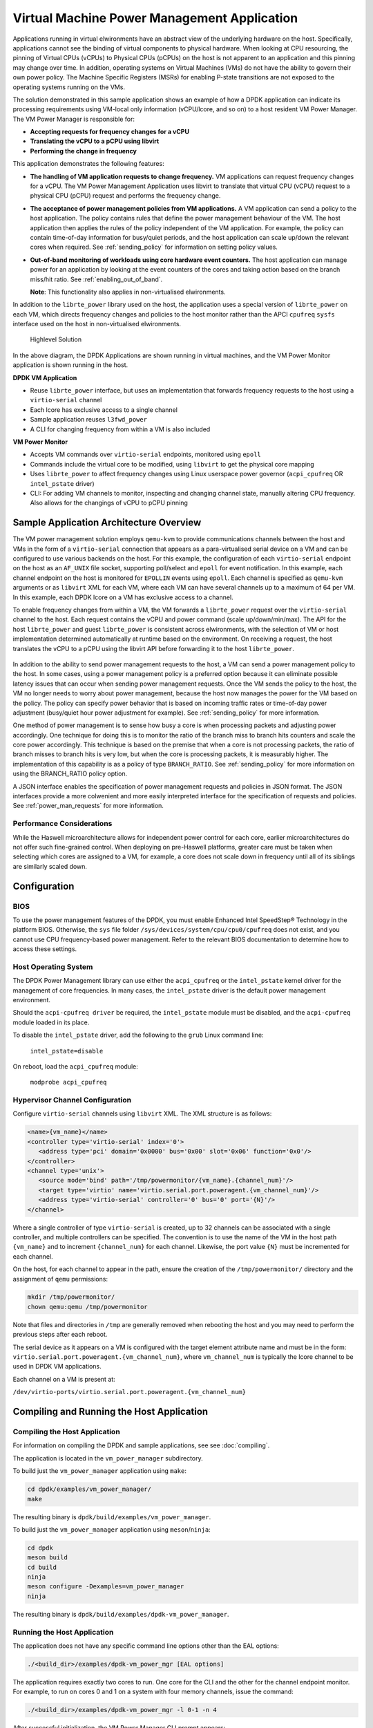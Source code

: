 ..  SPDX-License-Identifier: BSD-3-Clause
    Copyright(c) 2010-2014 Intel Corporation.

Virtual Machine Power Management Application
============================================

Applications running in virtual elwironments have an abstract view of
the underlying hardware on the host. Specifically, applications cannot
see the binding of virtual components to physical hardware. When looking
at CPU resourcing, the pinning of Virtual CPUs (vCPUs) to Physical CPUs
(pCPUs) on the host is not apparent to an application and this pinning
may change over time. In addition, operating systems on Virtual Machines
(VMs) do not have the ability to govern their own power policy. The
Machine Specific Registers (MSRs) for enabling P-state transitions are
not exposed to the operating systems running on the VMs.

The solution demonstrated in this sample application shows an example of
how a DPDK application can indicate its processing requirements using
VM-local only information (vCPU/lcore, and so on) to a host resident VM
Power Manager. The VM Power Manager is responsible for:

- **Accepting requests for frequency changes for a vCPU**
- **Translating the vCPU to a pCPU using libvirt**
- **Performing the change in frequency**

This application demonstrates the following features:

- **The handling of VM application requests to change frequency.**
  VM applications can request frequency changes for a vCPU. The VM
  Power Management Application uses libvirt to translate that
  virtual CPU (vCPU) request to a physical CPU (pCPU) request and
  performs the frequency change.

- **The acceptance of power management policies from VM applications.**
  A VM application can send a policy to the host application. The
  policy contains rules that define the power management behaviour
  of the VM. The host application then applies the rules of the
  policy independent of the VM application. For example, the
  policy can contain time-of-day information for busy/quiet
  periods, and the host application can scale up/down the relevant
  cores when required. See :ref:`sending_policy` for information on
  setting policy values.

- **Out-of-band monitoring of workloads using core hardware event counters.**
  The host application can manage power for an application by looking
  at the event counters of the cores and taking action based on the
  branch miss/hit ratio. See :ref:`enabling_out_of_band`.

  **Note**: This functionality also applies in non-virtualised elwironments.

In addition to the ``librte_power`` library used on the host, the
application uses a special version of ``librte_power`` on each VM, which
directs frequency changes and policies to the host monitor rather than
the APCI ``cpufreq`` ``sysfs`` interface used on the host in non-virtualised
elwironments.

.. _figure_vm_power_mgr_highlevel:

.. figure:: img/vm_power_mgr_highlevel.*

   Highlevel Solution

In the above diagram, the DPDK Applications are shown running in
virtual machines, and the VM Power Monitor application is shown running
in the host.

**DPDK VM Application**

- Reuse ``librte_power`` interface, but uses an implementation that
  forwards frequency requests to the host using a ``virtio-serial`` channel
- Each lcore has exclusive access to a single channel
- Sample application reuses ``l3fwd_power``
- A CLI for changing frequency from within a VM is also included

**VM Power Monitor**

- Accepts VM commands over ``virtio-serial`` endpoints, monitored
  using ``epoll``
- Commands include the virtual core to be modified, using ``libvirt`` to get
  the physical core mapping
- Uses ``librte_power`` to affect frequency changes using Linux userspace
  power governor (``acpi_cpufreq`` OR ``intel_pstate`` driver)
- CLI: For adding VM channels to monitor, inspecting and changing channel
  state, manually altering CPU frequency. Also allows for the changings
  of vCPU to pCPU pinning

Sample Application Architecture Overview
----------------------------------------

The VM power management solution employs ``qemu-kvm`` to provide
communications channels between the host and VMs in the form of a
``virtio-serial`` connection that appears as a para-virtualised serial
device on a VM and can be configured to use various backends on the
host. For this example, the configuration of each ``virtio-serial`` endpoint
on the host as an ``AF_UNIX`` file socket, supporting poll/select and
``epoll`` for event notification. In this example, each channel endpoint on
the host is monitored for ``EPOLLIN`` events using ``epoll``. Each channel
is specified as ``qemu-kvm`` arguments or as ``libvirt`` XML for each VM,
where each VM can have several channels up to a maximum of 64 per VM. In this
example, each DPDK lcore on a VM has exclusive access to a channel.

To enable frequency changes from within a VM, the VM forwards a
``librte_power`` request over the ``virtio-serial`` channel to the host. Each
request contains the vCPU and power command (scale up/down/min/max). The
API for the host ``librte_power`` and guest ``librte_power`` is consistent
across elwironments, with the selection of VM or host implementation
determined automatically at runtime based on the environment. On
receiving a request, the host translates the vCPU to a pCPU using the
libvirt API before forwarding it to the host ``librte_power``.


.. _figure_vm_power_mgr_vm_request_seq:

.. figure:: img/vm_power_mgr_vm_request_seq.*

In addition to the ability to send power management requests to the
host, a VM can send a power management policy to the host. In some
cases, using a power management policy is a preferred option because it
can eliminate possible latency issues that can occur when sending power
management requests. Once the VM sends the policy to the host, the VM no
longer needs to worry about power management, because the host now
manages the power for the VM based on the policy. The policy can specify
power behavior that is based on incoming traffic rates or time-of-day
power adjustment (busy/quiet hour power adjustment for example). See
:ref:`sending_policy` for more information.

One method of power management is to sense how busy a core is when
processing packets and adjusting power accordingly. One technique for
doing this is to monitor the ratio of the branch miss to branch hits
counters and scale the core power accordingly. This technique is based
on the premise that when a core is not processing packets, the ratio of
branch misses to branch hits is very low, but when the core is
processing packets, it is measurably higher. The implementation of this
capability is as a policy of type ``BRANCH_RATIO``.
See :ref:`sending_policy` for more information on using the
BRANCH_RATIO policy option.

A JSON interface enables the specification of power management requests
and policies in JSON format. The JSON interfaces provide a more
colwenient and more easily interpreted interface for the specification
of requests and policies. See :ref:`power_man_requests` for more information.

Performance Considerations
~~~~~~~~~~~~~~~~~~~~~~~~~~

While the Haswell microarchitecture allows for independent power control
for each core, earlier microarchitectures do not offer such fine-grained
control. When deploying on pre-Haswell platforms, greater care must be
taken when selecting which cores are assigned to a VM, for example, a
core does not scale down in frequency until all of its siblings are
similarly scaled down.

Configuration
-------------

BIOS
~~~~

To use the power management features of the DPDK, you must enable
Enhanced Intel SpeedStep® Technology in the platform BIOS. Otherwise,
the ``sys`` file folder ``/sys/devices/system/cpu/cpu0/cpufreq`` does not
exist, and you cannot use CPU frequency-based power management. Refer to the
relevant BIOS documentation to determine how to access these settings.

Host Operating System
~~~~~~~~~~~~~~~~~~~~~

The DPDK Power Management library can use either the ``acpi_cpufreq`` or
the ``intel_pstate`` kernel driver for the management of core frequencies. In
many cases, the ``intel_pstate`` driver is the default power management
environment.

Should the ``acpi-cpufreq driver`` be required, the ``intel_pstate``
module must be disabled, and the ``acpi-cpufreq`` module loaded in its place.

To disable the ``intel_pstate`` driver, add the following to the ``grub``
Linux command line:

   ``intel_pstate=disable``

On reboot, load the ``acpi_cpufreq`` module:

   ``modprobe acpi_cpufreq``

Hypervisor Channel Configuration
~~~~~~~~~~~~~~~~~~~~~~~~~~~~~~~~

Configure ``virtio-serial`` channels using ``libvirt`` XML.
The XML structure is as follows: 

.. code-block:: XML

   <name>{vm_name}</name>
   <controller type='virtio-serial' index='0'>
      <address type='pci' domain='0x0000' bus='0x00' slot='0x06' function='0x0'/>
   </controller>
   <channel type='unix'>
      <source mode='bind' path='/tmp/powermonitor/{vm_name}.{channel_num}'/>
      <target type='virtio' name='virtio.serial.port.poweragent.{vm_channel_num}'/>
      <address type='virtio-serial' controller='0' bus='0' port='{N}'/>
   </channel>

Where a single controller of type ``virtio-serial`` is created, up to 32
channels can be associated with a single controller, and multiple
controllers can be specified. The convention is to use the name of the
VM in the host path ``{vm_name}`` and to increment ``{channel_num}`` for each
channel. Likewise, the port value ``{N}`` must be incremented for each
channel.

On the host, for each channel to appear in the path, ensure the creation
of the ``/tmp/powermonitor/`` directory and the assignment of ``qemu``
permissions:

.. code-block:: console

   mkdir /tmp/powermonitor/
   chown qemu:qemu /tmp/powermonitor

Note that files and directories in ``/tmp`` are generally removed when
rebooting the host and you may need to perform the previous steps after
each reboot.

The serial device as it appears on a VM is configured with the target
element attribute name and must be in the form:
``virtio.serial.port.poweragent.{vm_channel_num}``, where
``vm_channel_num`` is typically the lcore channel to be used in
DPDK VM applications.

Each channel on a VM is present at:

``/dev/virtio-ports/virtio.serial.port.poweragent.{vm_channel_num}``

Compiling and Running the Host Application
------------------------------------------

Compiling the Host Application
~~~~~~~~~~~~~~~~~~~~~~~~~~~~~~

For information on compiling the DPDK and sample applications, see
see :doc:`compiling`.

The application is located in the ``vm_power_manager`` subdirectory.

To build just the ``vm_power_manager`` application using ``make``:

.. code-block:: console

   cd dpdk/examples/vm_power_manager/
   make

The resulting binary is ``dpdk/build/examples/vm_power_manager``.

To build just the ``vm_power_manager`` application using ``meson``/``ninja``:

.. code-block:: console

   cd dpdk
   meson build
   cd build
   ninja
   meson configure -Dexamples=vm_power_manager
   ninja

The resulting binary is ``dpdk/build/examples/dpdk-vm_power_manager``.

Running the Host Application
~~~~~~~~~~~~~~~~~~~~~~~~~~~~

The application does not have any specific command line options other
than the EAL options:

.. code-block:: console

   ./<build_dir>/examples/dpdk-vm_power_mgr [EAL options]

The application requires exactly two cores to run. One core for the CLI
and the other for the channel endpoint monitor. For example, to run on
cores 0 and 1 on a system with four memory channels, issue the command:

.. code-block:: console

   ./<build_dir>/examples/dpdk-vm_power_mgr -l 0-1 -n 4

After successful initialization, the VM Power Manager CLI prompt appears:

.. code-block:: console

   vm_power>

Now, it is possible to add virtual machines to the VM Power Manager:

.. code-block:: console

   vm_power> add_vm {vm_name}

When a ``{vm_name}`` is specified with the ``add_vm`` command, a lookup is
performed with ``libvirt`` to ensure that the VM exists. ``{vm_name}`` is a
unique identifier to associate channels with a particular VM and for
exelwting operations on a VM within the CLI. VMs do not have to be
running to add them.

It is possible to issue several commands from the CLI to manage VMs.

Remove the virtual machine identified by ``{vm_name}`` from the VM Power
Manager using the command:

.. code-block:: console

   rm_vm {vm_name}

Add communication channels for the specified VM using the following
command. The ``virtio`` channels must be enabled in the VM configuration
(``qemu/libvirt``) and the associated VM must be active. ``{list}`` is a
comma-separated list of channel numbers to add. Specifying the keyword
``all`` attempts to add all channels for the VM:

.. code-block:: console

   set_pcpu {vm_name} {vcpu} {pcpu}

  Enable query of physical core information from a VM:

.. code-block:: console

   set_query {vm_name} enable|disable

Manual control and inspection can also be carried in relation CPU frequency scaling:

  Get the current frequency for each core specified in the mask:

.. code-block:: console

   show_cpu_freq_mask {mask}

  Set the current frequency for the cores specified in {core_mask} by scaling each up/down/min/max:

.. code-block:: console

   add_channels {vm_name} {list}|all

Enable or disable the communication channels in ``{list}`` (comma-separated)
for the specified VM. Alternatively, replace ``list`` with the keyword
``all``. Disabled channels receive packets on the host. However, the commands
they specify are ignored. Set the status to enabled to begin processing
requests again:

.. code-block:: console

   set_channel_status {vm_name} {list}|all enabled|disabled

Print to the CLI information on the specified VM. The information lists
the number of vCPUs, the pinning to pCPU(s) as a bit mask, along with
any communication channels associated with each VM, and the status of
each channel:

.. code-block:: console

   show_vm {vm_name}

Set the binding of a virtual CPU on a VM with name ``{vm_name}`` to the
physical CPU mask:

.. code-block:: console

   set_pcpu_mask {vm_name} {vcpu} {pcpu}

Set the binding of the virtual CPU on the VM to the physical CPU:
 
  .. code-block:: console

   set_pcpu {vm_name} {vcpu} {pcpu}

It is also possible to perform manual control and inspection in relation
to CPU frequency scaling.

Get the current frequency for each core specified in the mask:

.. code-block:: console

   show_cpu_freq_mask {mask}

Set the current frequency for the cores specified in ``{core_mask}`` by
scaling each up/down/min/max:

.. code-block:: console

   set_cpu_freq {core_mask} up|down|min|max

Get the current frequency for the specified core:

.. code-block:: console

   show_cpu_freq {core_num}

Set the current frequency for the specified core by scaling up/down/min/max:

.. code-block:: console

   set_cpu_freq {core_num} up|down|min|max

.. _enabling_out_of_band:

Command Line Options for Enabling Out-of-band Branch Ratio Monitoring
~~~~~~~~~~~~~~~~~~~~~~~~~~~~~~~~~~~~~~~~~~~~~~~~~~~~~~~~~~~~~~~~~~~~~

There are a couple of command line parameters for enabling the out-of-band
monitoring of branch ratios on cores doing busy polling using PMDs as
described below:

``--core-branch-ratio {list of cores}:{branch ratio for listed cores}``
   Specify the list of cores to monitor the ratio of branch misses
   to branch hits.  A tightly-polling PMD thread has a very low
   branch ratio, therefore the core frequency scales down to the
   minimum allowed value. On receiving packets, the code path changes,
   causing the branch ratio to increase. When the ratio goes above
   the ratio threshold, the core frequency scales up to the maximum
   allowed value. The specified branch-ratio is a floating point number
   that identifies the threshold at which to scale up or down for the
   elements of the core-list. If not included the default branch ratio of
   0.01 but will need adjustment for different workloads

   This parameter can be used multiple times for different sets of cores.
   The branch ratio mechanism can also be useful for non-PMD cores and
   hyper-threaded elwironments where C-States are disabled.


Compiling and Running the Guest Applications
--------------------------------------------

It is possible to use the ``l3fwd-power`` application (for example) with the
``vm_power_manager``.

The distribution also provides a guest CLI for validating the setup.

For both ``l3fwd-power`` and the guest CLI, the host application must use
the ``add_channels`` command to monitor the channels for the VM. To do this,
issue the following commands in the host application:

.. code-block:: console

   vm_power> add_vm vmname
   vm_power> add_channels vmname all
   vm_power> set_channel_status vmname all enabled
   vm_power> show_vm vmname

Compiling the Guest Application
~~~~~~~~~~~~~~~~~~~~~~~~~~~~~~~

For information on compiling DPDK and the sample applications in general,
see :doc:`compiling`.

For compiling and running the ``l3fwd-power`` sample application, see
:doc:`l3_forward_power_man`.

The application is in the ``guest_cli`` subdirectory under ``vm_power_manager``.

To build just the ``guest_vm_power_manager`` application using ``make``, issue
the following commands:

.. code-block:: console

   cd dpdk/examples/vm_power_manager/guest_cli/
   make

The resulting binary is ``dpdk/build/examples/guest_cli``.

**Note**: This sample application conditionally links in the Jansson JSON
library. Consequently, if you are using a multilib or cross-compile
environment, you may need to set the ``PKG_CONFIG_LIBDIR`` elwironmental
variable to point to the relevant ``pkgconfig`` folder so that the correct
library is linked in.

For example, if you are building for a 32-bit target, you could find the
correct directory using the following find command:

.. code-block:: console

   # find /usr -type d -name pkgconfig
   /usr/lib/i386-linux-gnu/pkgconfig
   /usr/lib/x86_64-linux-gnu/pkgconfig

Then use:

.. code-block:: console

   export PKG_CONFIG_LIBDIR=/usr/lib/i386-linux-gnu/pkgconfig

You then use the ``make`` command as normal, which should find the 32-bit
version of the library, if it installed. If not, the application builds
without the JSON interface functionality.

To build just the ``vm_power_manager`` application using ``meson``/``ninja``:

.. code-block:: console

   cd dpdk
   meson build
   cd build
   ninja
   meson configure -Dexamples=vm_power_manager/guest_cli
   ninja

The resulting binary is ``dpdk/build/examples/guest_cli``.

Running the Guest Application
~~~~~~~~~~~~~~~~~~~~~~~~~~~~~

The standard EAL command line parameters are necessary:

.. code-block:: console

   ./<build_dir>/examples/dpdk-vm_power_mgr [EAL options] -- [guest options]

The guest example uses a channel for each lcore enabled. For example, to
run on cores 0, 1, 2 and 3:

.. code-block:: console

   ./<build_dir>/examples/dpdk-guest_vm_power_mgr -l 0-3

.. _sending_policy:

Command Line Options Available When Sending a Policy to the Host
~~~~~~~~~~~~~~~~~~~~~~~~~~~~~~~~~~~~~~~~~~~~~~~~~~~~~~~~~~~~~~~~

Optionally, there are several command line options for a user who needs
to send a power policy to the host application:

``--vm-name {name of guest vm}``
   Allows the user to change the virtual machine name
   passed down to the host application using the power policy.
   The default is ubuntu2.

``--vcpu-list {list vm cores}``
   A comma-separated list of cores in the VM that the user
   wants the host application to monitor.
   The list of cores in any VM starts at zero,
   and the host application maps these to the physical cores
   once the policy passes down to the host.
   Valid syntax includes individual cores 2,3,4,
   a range of cores 2-4, or a combination of both 1,3,5-7.

``--busy-hours {list of busy hours}``
   A comma-separated list of hours in which to set the core
   frequency to the maximum.
   Valid syntax includes individual hours 2,3,4,
   a range of hours 2-4, or a combination of both 1,3,5-7.
   Valid hour values are 0 to 23.

``--quiet-hours {list of quiet hours}``
   A comma-separated list of hours in which to set the core frequency
   to minimum. Valid syntax includes individual hours 2,3,4,
   a range of hours 2-4, or a combination of both 1,3,5-7.
   Valid hour values are 0 to 23.

``--policy {policy type}``
   The type of policy. This can be one of the following values:

   - TRAFFIC - Based on incoming traffic rates on the NIC.
   - TIME - Uses a busy/quiet hours policy.
   - BRANCH_RATIO - Uses branch ratio counters to determine core busyness.
   - WORKLOAD - Sets the frequency to low, medium or high
     based on the received policy setting.

   **Note**: Not all policy types need all parameters.
   For example, BRANCH_RATIO only needs the vcpu-list parameter.

After successful initialization, the VM Power Manager Guest CLI prompt
appears:

.. code-block:: console

   vm_power(guest)>

To change the frequency of an lcore, use a ``set_cpu_freq`` command similar
to the following:

.. code-block:: console

   set_cpu_freq {core_num} up|down|min|max

where, ``{core_num}`` is the lcore and channel to change frequency by
scaling up/down/min/max.

To start an application, configure the power policy, and send it to the
host, use a command like the following:

.. code-block:: console

   ./<build_dir>/examples/dpdk-guest_vm_power_mgr -l 0-3 -n 4 -- --vm-name=ubuntu --policy=BRANCH_RATIO --vcpu-list=2-4

Once the VM Power Manager Guest CLI appears, issuing the 'send_policy now' command
will send the policy to the host:

.. code-block:: console

  send_policy now

Once the policy is sent to the host, the host application takes over the power monitoring
of the specified cores in the policy.

.. _power_man_requests:

JSON Interface for Power Management Requests and Policies
---------------------------------------------------------

In addition to the command line interface for the host command, and a
``virtio-serial`` interface for VM power policies, there is also a JSON
interface through which power commands and policies can be sent.

**Note**: This functionality adds a dependency on the Jansson library.
Install the Jansson development package on the system to avail of the
JSON parsing functionality in the app. Issue the ``apt-get install
libjansson-dev`` command to install the development package. The command
and package name may be different depending on your operating system. It
is worth noting that the app builds successfully if this package is not
present, but a warning displays during compilation, and the JSON parsing
functionality is not present in the app.

Send a request or policy to the VM Power Manager by simply opening a
fifo file at ``/tmp/powermonitor/fifo``, writing a JSON string to that file,
and closing the file.

The JSON string can be a power management request or a policy, and takes
the following format:

.. code-block:: javascript

   {"packet_type": {
   "pair_1": value,
   "pair_2": value
   }}

The ``packet_type`` header can contain one of two values, depending on
whether a power management request or policy is being sent. The two
possible values are ``instruction`` and ``policy`` and the expected name-value
pairs are different depending on which type is sent.

The pairs are in the format of standard JSON name-value pairs. The value
type varies between the different name-value pairs, and may be integers,
strings, arrays, and so on. See :ref:`json_interface_ex`
for examples of policies and instructions and
:ref:`json_name_value_pair` for the supported names and value types.

.. _json_interface_ex:

JSON Interface Examples
~~~~~~~~~~~~~~~~~~~~~~~

The following is an example JSON string that creates a time-profile
policy.

.. code-block:: JSON

   {"policy": {
   "name": "ubuntu",
   "command": "create",
   "policy_type": "TIME",
   "busy_hours":[ 17, 18, 19, 20, 21, 22, 23 ],
   "quiet_hours":[ 2, 3, 4, 5, 6 ],
   "core_list":[ 11 ]
   }}

The following is an example JSON string that removes the named policy.

.. code-block:: JSON

   {"policy": {
   "name": "ubuntu",
   "command": "destroy",
   }}

The following is an example JSON string for a power management request.

.. code-block:: JSON

   {"instruction": {
   "name": "ubuntu",
   "command": "power",
   "unit": "SCALE_MAX",
   "resource_id": 10
   }}

To query the available frequences of an lcore, use the query_cpu_freq command.
Where {core_num} is the lcore to query.
Before using this command, please enable responses via the set_query command on the host.

.. code-block:: console

  query_cpu_freq {core_num}|all

To query the capabilities of an lcore, use the query_cpu_caps command.
Where {core_num} is the lcore to query.
Before using this command, please enable responses via the set_query command on the host.

.. code-block:: console

  query_cpu_caps {core_num}|all

To start the application and configure the power policy, and send it to the host:

.. code-block:: console

 ./<build_dir>/examples/dpdk-guest_vm_power_mgr -l 0-3 -n 4 -- --vm-name=ubuntu --policy=BRANCH_RATIO --vcpu-list=2-4

Once the VM Power Manager Guest CLI appears, issuing the 'send_policy now' command
will send the policy to the host:

.. code-block:: console

  send_policy now

Once the policy is sent to the host, the host application takes over the power monitoring
of the specified cores in the policy.

.. _json_name_value_pair:

JSON Name-value Pairs
~~~~~~~~~~~~~~~~~~~~~

The following are the name-value pairs supported by the JSON interface:

-  `avg_packet_thresh`_
-  `busy_hours`_
-  `command`_
-  `core_list`_
-  `mac_list`_
-  `max_packet_thresh`_
-  `name`_
-  `policy_type`_
-  `quiet_hours`_
-  `resource_id`_
-  `unit`_
-  `workload`_

avg_packet_thresh
^^^^^^^^^^^^^^^^^

Description
   The threshold below which the frequency is set to the minimum value
   for the TRAFFIC policy.
   If the traffic rate is above this value and below the maximum value,
   the frequency is set to medium.
Type
   integer
Values
   The number of packets below which the TRAFFIC policy applies
   the minimum frequency, or the medium frequency
   if between the average and maximum thresholds.
Required
   Yes
Example
   ``"avg_packet_thresh": 100000``

busy_hours
^^^^^^^^^^

Description
   The hours of the day in which we scale up the cores for busy times.
Type
   array of integers
Values
   An array with a list of hour values (0-23).
Required
   For the TIME policy only.
Example
   ``"busy_hours":[ 17, 18, 19, 20, 21, 22, 23 ]``

command
^^^^^^^

Description
   The type of packet to send to the VM Power Manager.
   It is possible to create or destroy a policy or send a direct command
   to adjust the frequency of a core,
   as is possible on the command line interface.
Type
   string
Values
   Possible values are:
   - CREATE: Create a new policy.
   - DESTROY: Remove an existing policy.
   - POWER: Send an immediate command, max, min, and so on.
Required
   Yes
Example
   ``"command": "CREATE"``

core_list
^^^^^^^^^

Description
   The cores to which to apply a policy.
Type
   array of integers
Values
   An array with a list of virtual CPUs.
Required
   For CREATE/DESTROY policy requests only.
Example
   ``"core_list":[ 10, 11 ]``

mac_list
^^^^^^^^

Description
   When the policy is of type TRAFFIC,
   it is necessary to specify the MAC addresses that the host must monitor.
Type
   array of strings
Values
   An array with a list of MAC address strings.
Required
   For TRAFFIC policy types only.
Example
   ``"mac_list":[ "de:ad:be:ef:01:01","de:ad:be:ef:01:02" ]``

max_packet_thresh
^^^^^^^^^^^^^^^^^

Description
   In a policy of type TRAFFIC,
   the threshold value above which the frequency is set to a maximum.
Type
   integer
Values
   The number of packets per interval above which
   the TRAFFIC policy applies the maximum frequency.
Required
   For the TRAFFIC policy only.
Example
   ``"max_packet_thresh": 500000``

name
^^^^

Description
   The name of the VM or host.
   Allows the parser to associate the policy with the relevant VM or host OS.
Type
   string
Values
   Any valid string.
Required
   Yes
Example
   ``"name": "ubuntu2"``

policy_type
^^^^^^^^^^^

Description
   The type of policy to apply.
   See the ``--policy`` option description for more information.
Type
   string
Values
   Possible values are:

   - TIME: Time-of-day policy.
     Scale the frequencies of the relevant cores up/down
     depending on busy and quiet hours.
   - TRAFFIC: Use statistics from the NIC and scale up and down accordingly.
   - WORKLOAD: Determine how heavily loaded the cores are
     and scale up and down accordingly.
   - BRANCH_RATIO: An out-of-band policy that looks at the ratio
     between branch hits and misses on a core
     and uses that information to determine how much packet processing
     a core is doing.

Required
   For ``CREATE`` and ``DESTROY`` policy requests only.
Example
   ``"policy_type": "TIME"``

quiet_hours
^^^^^^^^^^^

Description
   The hours of the day to scale down the cores for quiet times.
Type
   array of integers
Values
   An array with a list of hour numbers with values in the range 0 to 23.
Required
   For the TIME policy only.
Example
   ``"quiet_hours":[ 2, 3, 4, 5, 6 ]``

resource_id
^^^^^^^^^^^

Description
   The core to which to apply a power command.
Type
   integer
Values
   A valid core ID for the VM or host OS.
Required
   For the ``POWER`` instruction only.
Example
   ``"resource_id": 10``

unit
^^^^

Description
   The type of power operation to apply in the command.
Type
   string
Values
   - SCALE_MAX: Scale the frequency of this core to the maximum.
   - SCALE_MIN: Scale the frequency of this core to the minimum.
   - SCALE_UP: Scale up the frequency of this core.
   - SCALE_DOWN: Scale down the frequency of this core.
   - ENABLE_TURBO: Enable Intel® Turbo Boost Technology for this core.
   - DISABLE_TURBO: Disable Intel® Turbo Boost Technology for this core.
Required
   For the ``POWER`` instruction only.
Example
   ``"unit": "SCALE_MAX"``

workload
^^^^^^^^

Description
   In a policy of type WORKLOAD,
   it is necessary to specify how heavy the workload is.
Type
   string
Values
   - HIGH: Scale the frequency of this core to maximum.
   - MEDIUM: Scale the frequency of this core to minimum.
   - LOW: Scale up the frequency of this core.
Required
   For the ``WORKLOAD`` policy only.
Example
   ``"workload": "MEDIUM"``
